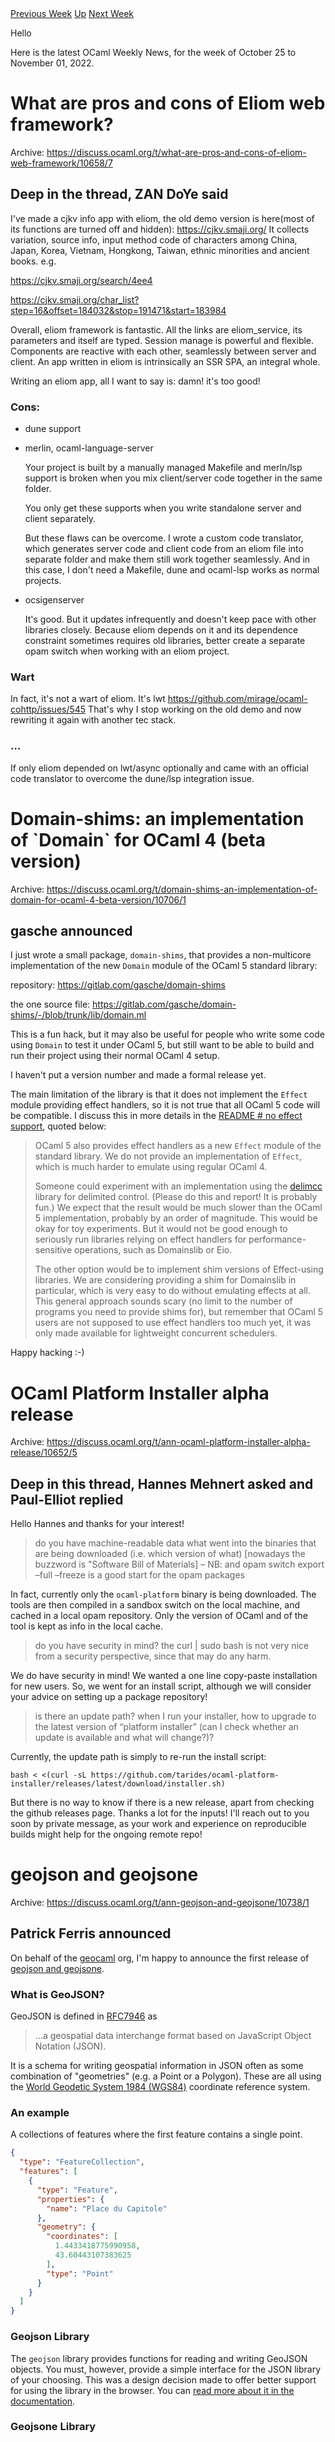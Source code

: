 #+OPTIONS: ^:nil
#+OPTIONS: html-postamble:nil
#+OPTIONS: num:nil
#+OPTIONS: toc:nil
#+OPTIONS: author:nil
#+HTML_HEAD: <style type="text/css">#table-of-contents h2 { display: none } .title { display: none } .authorname { text-align: right }</style>
#+HTML_HEAD: <style type="text/css">.outline-2 {border-top: 1px solid black;}</style>
#+TITLE: OCaml Weekly News
[[https://alan.petitepomme.net/cwn/2022.10.25.html][Previous Week]] [[https://alan.petitepomme.net/cwn/index.html][Up]] [[https://alan.petitepomme.net/cwn/2022.11.08.html][Next Week]]

Hello

Here is the latest OCaml Weekly News, for the week of October 25 to November 01, 2022.

#+TOC: headlines 1


* What are pros and cons of Eliom web framework?
:PROPERTIES:
:CUSTOM_ID: 1
:END:
Archive: https://discuss.ocaml.org/t/what-are-pros-and-cons-of-eliom-web-framework/10658/7

** Deep in the thread, ZAN DoYe said


I've made a cjkv info app with eliom, the old demo version is here(most of its functions are turned off and hidden):
https://cjkv.smaji.org/
It collects variation, source info, input method code of characters among China, Japan, Korea, Vietnam, Hongkong,
Taiwan, ethnic minorities and ancient books. e.g.

https://cjkv.smaji.org/search/4ee4

https://cjkv.smaji.org/char_list?step=16&offset=184032&stop=191471&start=183984

Overall, eliom framework is fantastic. All the links are eliom_service, its parameters and itself are typed. Session
manage is powerful and flexible. Components are reactive with each other, seamlessly between server and client. An
app written in eliom is intrinsically an SSR SPA, an integral whole.

Writing an eliom app, all I want to say is: damn! it's too good!

*** Cons:

- dune support
- merlin, ocaml-language-server

  Your project is built by a manually managed Makefile and merln/lsp support is broken when you mix client/server code
  together in the same folder.

  You only get these supports when you write standalone server and client separately.

  But these flaws can be overcome. I wrote a custom code translator, which generates server code and client code from
  an eliom file into separate folder and make them still work together seamlessly. And in this case, I don't need a
  Makefile, dune and ocaml-lsp works as normal projects.

- ocsigenserver

  It's good. But it updates infrequently and doesn't keep pace with other libraries closely. Because eliom depends on
  it and its dependence constraint sometimes requires old libraries, better create a separate opam switch when working
  with an eliom project.

*** Wart

In fact, it's not a wart of eliom. It's lwt https://github.com/mirage/ocaml-cohttp/issues/545
That's why I stop working on the old demo and now rewriting it again with another tec stack.

*** ...
If only eliom depended on lwt/async optionally and came with an official code translator to overcome the dune/lsp
integration issue.
      



* Domain-shims: an implementation of `Domain` for OCaml 4 (beta version)
:PROPERTIES:
:CUSTOM_ID: 2
:END:
Archive: https://discuss.ocaml.org/t/domain-shims-an-implementation-of-domain-for-ocaml-4-beta-version/10706/1

** gasche announced


I just wrote a small package, ~domain-shims~, that provides a non-multicore implementation of the new ~Domain~
module of the OCaml 5 standard library:

repository: https://gitlab.com/gasche/domain-shims

the one source file: https://gitlab.com/gasche/domain-shims/-/blob/trunk/lib/domain.ml

This is a fun hack, but it may also be useful for people who write some code using ~Domain~ to test it under OCaml
5, but still want to be able to build and run their project using their normal OCaml 4 setup.

I haven't put a version number and made a formal release yet.

The main limitation of the library is that it does not implement the ~Effect~ module providing effect handlers, so
it is not true that all OCaml 5 code will be compatible. I discuss this in more details in the [[https://gitlab.com/gasche/domain-shims#no-effect-support][README # no effect
support]], quoted below:
#+begin_quote
OCaml 5 also provides effect handlers as a new ~Effect~ module of the standard library. We do not provide an
implementation of ~Effect~, which is much harder to emulate using regular OCaml 4.

Someone could experiment with an implementation using the [[https://opam.ocaml.org/packages/delimcc/][delimcc]]
library for delimited control. (Please do this and report! It is probably fun.) We expect that the result would be
much slower than the OCaml 5 implementation, probably by an order of magnitude. This would be okay for toy
experiments. But it would not be good enough to seriously run libraries relying on effect handlers for
performance-sensitive operations, such as Domainslib or Eio.

The other option would be to implement shim versions of Effect-using libraries. We are considering providing a
shim for Domainslib in particular, which is very easy to do without emulating effects at all. This general
approach sounds scary (no limit to the number of programs you need to provide shims for), but remember that OCaml
5 users are not supposed to use effect handlers too much yet, it was only made available for lightweight
concurrent schedulers.
#+end_quote

Happy hacking :-)
      



* OCaml Platform Installer alpha release
:PROPERTIES:
:CUSTOM_ID: 3
:END:
Archive: https://discuss.ocaml.org/t/ann-ocaml-platform-installer-alpha-release/10652/5

** Deep in this thread, Hannes Mehnert asked and Paul-Elliot replied


Hello Hannes and thanks for your interest!

#+begin_quote
do you have machine-readable data what went into the binaries that are being downloaded (i.e. which version of
what) [nowadays the buzzword is "Software Bill of Materials] – NB: and opam switch export --full --freeze is a
good start for the opam packages
#+end_quote

In fact, currently only the ~ocaml-platform~ binary is being downloaded. The tools are then compiled in a sandbox
switch on the local machine, and cached in a local opam repository. Only the version of OCaml and of the tool is
kept as info in the local cache.

#+begin_quote
 do you have security in mind? the curl | sudo bash is not very nice from a security perspective, since that may do
 any harm.
#+end_quote

We do have security in mind! We wanted a one line copy-paste installation for new users. So, we went for an install
script, although we will consider your advice on setting up a package repository!

#+begin_quote
 is there an update path? when I run your installer, how to upgrade to the latest version of “platform installer”
 (can I check whether an update is available and what will change?)?
#+end_quote

Currently, the update path is simply to re-run the install script:

#+begin_example
bash < <(curl -sL https://github.com/tarides/ocaml-platform-installer/releases/latest/download/installer.sh)
#+end_example

But there is no way to know if there is a new release, apart from checking the github releases page. Thanks a lot
for the inputs! I'll reach out to you soon by private message, as your work and experience on reproducible builds
might help for the ongoing remote repo!
      



* geojson and geojsone
:PROPERTIES:
:CUSTOM_ID: 4
:END:
Archive: https://discuss.ocaml.org/t/ann-geojson-and-geojsone/10738/1

** Patrick Ferris announced


On behalf of the [[https://github.com/geocaml][geocaml]] org, I'm happy to announce the first release of [[https://github.com/geocaml/ocaml-geojson][geojson and
geojsone]].

*** What is GeoJSON?

GeoJSON is defined in [[https://www.rfc-editor.org/rfc/rfc7946][RFC7946]] as

#+begin_quote
...a geospatial data interchange format based on JavaScript Object Notation (JSON).
#+end_quote

It is a schema for writing geospatial information in JSON often as some combination of "geometries" (e.g. a Point or
a Polygon). These are all using the [[https://en.wikipedia.org/wiki/World_Geodetic_System#1984_version][World Geodetic System 1984
(WGS84)]] coordinate reference system.

*** An example

A collections of features where the first feature contains a single point.

#+begin_src json
{
  "type": "FeatureCollection",
  "features": [
    {
      "type": "Feature",
      "properties": {
        "name": "Place du Capitole"
      },
      "geometry": {
        "coordinates": [
          1.4433418775990958,
          43.60443107383625
        ],
        "type": "Point"
      }
    }
  ]
}
#+end_src

*** Geojson Library

The ~geojson~ library provides functions for reading and writing GeoJSON objects. You must, however, provide a
simple interface for the JSON library of your choosing. This was a design decision made to offer better support for
using the library in the browser. You can [[https://github.com/geocaml/ocaml-geojson#geojson][read more about it in the
documentation]].

*** Geojsone Library

The ~geojsone~ library is inspired by the [[https://erratique.ch/software/jsonm][jsonm]] library. It vendors jsonm and
ports it to a non-blocking implementation provided using effects. Internally it then reconstructs
[[https://github.com/mirage/ezjsonm][ezjsonm]] using [[https://github.com/ocaml-multicore/eio][eio]] dubbed ~ezjsone~.
The purpose of this library is to deal with the fact that GeoJSON documents can be quite big. It should be
considered quite experimental. I did a [[https://github.com/geocaml/ocaml-geojson/pull/49#issuecomment-1242945412][little bit of
benchmarking]] and it seemed to suggest
that effects helps lower the memory usage (sometimes...).

*** Thanks

Thanks to all of the Outreachy applicants that helped with this library and in particular @IIITM-Jay who did some
work at the start of his Outreachy internship on the library.
      



* Other OCaml News
:PROPERTIES:
:CUSTOM_ID: 5
:END:
** From the ocaml.org blog


Here are links from many OCaml blogs aggregated at [[https://ocaml.org/blog/][the ocaml.org blog]].

- [[https://tarides.com/blog/2022-10-28-the-mirageos-retreat-a-journey-of-food-cats-and-unikernels][The MirageOS Retreat: A Journey of Food, Cats, and Unikernels]]
      



* Old CWN
:PROPERTIES:
:UNNUMBERED: t
:END:

If you happen to miss a CWN, you can [[mailto:alan.schmitt@polytechnique.org][send me a message]] and I'll mail it to you, or go take a look at [[https://alan.petitepomme.net/cwn/][the archive]] or the [[https://alan.petitepomme.net/cwn/cwn.rss][RSS feed of the archives]].

If you also wish to receive it every week by mail, you may subscribe [[http://lists.idyll.org/listinfo/caml-news-weekly/][online]].

#+BEGIN_authorname
[[https://alan.petitepomme.net/][Alan Schmitt]]
#+END_authorname
